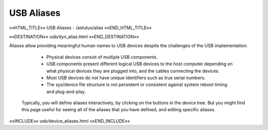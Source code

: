 USB Aliases
===========

.. astutus_dyn_link:: "/astutus/usb/alias"

.. astutus_dyn_links_in_menus::

««HTML_TITLE»» USB Aliases - /astutus/alias ««END_HTML_TITLE»»

««DESTINATION»» usb/dyn_alias.html ««END_DESTINATION»»

Aliases allow providing meaningful human names to USB devices despite
the challenges of the USB implementation:

    * Physical devices consist of multiple USB components.
    * USB components present different logical USB devices to the host computer
      depending on what physical devices they are plugged into, and the cables
      connecting the devices.
    * Most USB devices do not have unique identifiers such as true serial numbers.
    * The sys/device file structure is not persistent or consistent against
      system reboot timing and plug-and-play.

  Typically, you will define aliases interactively, by clicking on the buttons
  in the device tree.  But you might find this page useful for seeing all
  of the aliases that you have defined, and editing specific aliases.


««INCLUDE»» usb/device_aliases.html ««END_INCLUDE»»